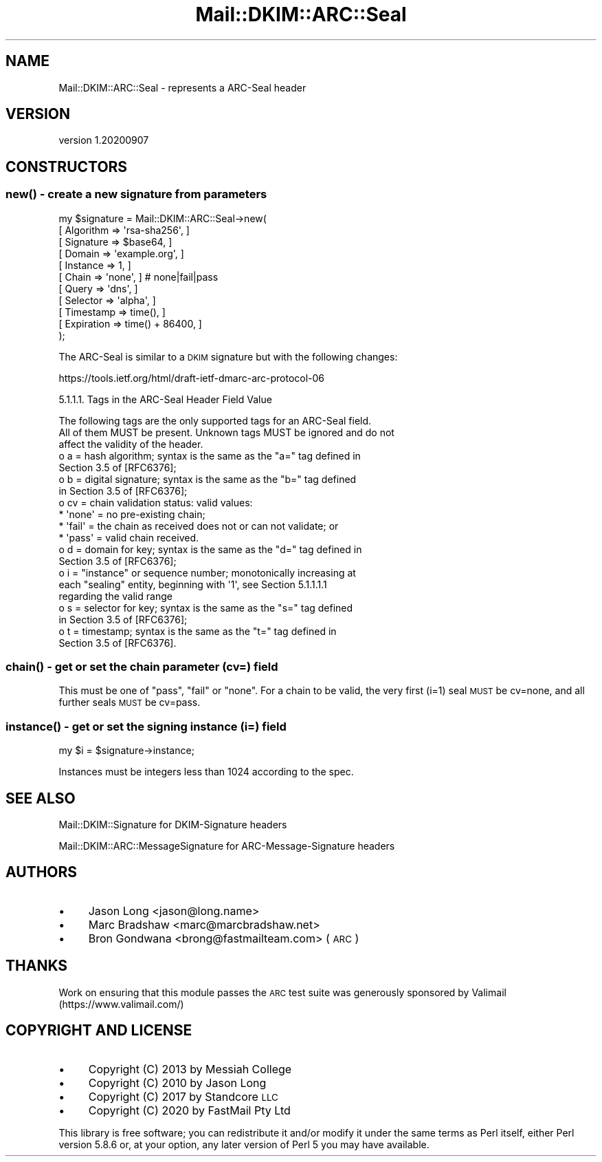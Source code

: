 .\" Automatically generated by Pod::Man 4.14 (Pod::Simple 3.40)
.\"
.\" Standard preamble:
.\" ========================================================================
.de Sp \" Vertical space (when we can't use .PP)
.if t .sp .5v
.if n .sp
..
.de Vb \" Begin verbatim text
.ft CW
.nf
.ne \\$1
..
.de Ve \" End verbatim text
.ft R
.fi
..
.\" Set up some character translations and predefined strings.  \*(-- will
.\" give an unbreakable dash, \*(PI will give pi, \*(L" will give a left
.\" double quote, and \*(R" will give a right double quote.  \*(C+ will
.\" give a nicer C++.  Capital omega is used to do unbreakable dashes and
.\" therefore won't be available.  \*(C` and \*(C' expand to `' in nroff,
.\" nothing in troff, for use with C<>.
.tr \(*W-
.ds C+ C\v'-.1v'\h'-1p'\s-2+\h'-1p'+\s0\v'.1v'\h'-1p'
.ie n \{\
.    ds -- \(*W-
.    ds PI pi
.    if (\n(.H=4u)&(1m=24u) .ds -- \(*W\h'-12u'\(*W\h'-12u'-\" diablo 10 pitch
.    if (\n(.H=4u)&(1m=20u) .ds -- \(*W\h'-12u'\(*W\h'-8u'-\"  diablo 12 pitch
.    ds L" ""
.    ds R" ""
.    ds C` ""
.    ds C' ""
'br\}
.el\{\
.    ds -- \|\(em\|
.    ds PI \(*p
.    ds L" ``
.    ds R" ''
.    ds C`
.    ds C'
'br\}
.\"
.\" Escape single quotes in literal strings from groff's Unicode transform.
.ie \n(.g .ds Aq \(aq
.el       .ds Aq '
.\"
.\" If the F register is >0, we'll generate index entries on stderr for
.\" titles (.TH), headers (.SH), subsections (.SS), items (.Ip), and index
.\" entries marked with X<> in POD.  Of course, you'll have to process the
.\" output yourself in some meaningful fashion.
.\"
.\" Avoid warning from groff about undefined register 'F'.
.de IX
..
.nr rF 0
.if \n(.g .if rF .nr rF 1
.if (\n(rF:(\n(.g==0)) \{\
.    if \nF \{\
.        de IX
.        tm Index:\\$1\t\\n%\t"\\$2"
..
.        if !\nF==2 \{\
.            nr % 0
.            nr F 2
.        \}
.    \}
.\}
.rr rF
.\" ========================================================================
.\"
.IX Title "Mail::DKIM::ARC::Seal 3"
.TH Mail::DKIM::ARC::Seal 3 "2020-09-07" "perl v5.32.0" "User Contributed Perl Documentation"
.\" For nroff, turn off justification.  Always turn off hyphenation; it makes
.\" way too many mistakes in technical documents.
.if n .ad l
.nh
.SH "NAME"
Mail::DKIM::ARC::Seal \- represents a ARC\-Seal header
.SH "VERSION"
.IX Header "VERSION"
version 1.20200907
.SH "CONSTRUCTORS"
.IX Header "CONSTRUCTORS"
.SS "\fBnew()\fP \- create a new signature from parameters"
.IX Subsection "new() - create a new signature from parameters"
.Vb 11
\&  my $signature = Mail::DKIM::ARC::Seal\->new(
\&                      [ Algorithm => \*(Aqrsa\-sha256\*(Aq, ]
\&                      [ Signature => $base64, ]
\&                      [ Domain => \*(Aqexample.org\*(Aq, ]
\&                      [ Instance => 1, ]
\&                      [ Chain => \*(Aqnone\*(Aq, ] # none|fail|pass
\&                      [ Query => \*(Aqdns\*(Aq, ]
\&                      [ Selector => \*(Aqalpha\*(Aq, ]
\&                      [ Timestamp => time(), ]
\&                      [ Expiration => time() + 86400, ]
\&                  );
.Ve
.PP
The ARC-Seal is similar to a \s-1DKIM\s0 signature but with the following changes:
.PP
https://tools.ietf.org/html/draft\-ietf\-dmarc\-arc\-protocol\-06
.PP
5.1.1.1.  Tags in the ARC-Seal Header Field Value
.PP
.Vb 3
\&   The following tags are the only supported tags for an ARC\-Seal field.
\&   All of them MUST be present.  Unknown tags MUST be ignored and do not
\&   affect the validity of the header.
\&
\&   o  a = hash algorithm; syntax is the same as the "a=" tag defined in
\&      Section 3.5 of [RFC6376];
\&
\&   o  b = digital signature; syntax is the same as the "b=" tag defined
\&      in Section 3.5 of [RFC6376];
\&
\&   o  cv = chain validation status: valid values:
\&
\&      *  \*(Aqnone\*(Aq = no pre\-existing chain;
\&
\&      *  \*(Aqfail\*(Aq = the chain as received does not or can not validate; or
\&
\&      *  \*(Aqpass\*(Aq = valid chain received.
\&
\&   o  d = domain for key; syntax is the same as the "d=" tag defined in
\&      Section 3.5 of [RFC6376];
\&
\&   o  i = "instance" or sequence number; monotonically increasing at
\&      each "sealing" entity, beginning with \*(Aq1\*(Aq, see Section 5.1.1.1.1
\&      regarding the valid range
\&
\&   o  s = selector for key; syntax is the same as the "s=" tag defined
\&      in Section 3.5 of [RFC6376];
\&
\&   o  t = timestamp; syntax is the same as the "t=" tag defined in
\&      Section 3.5 of [RFC6376].
.Ve
.SS "\fBchain()\fP \- get or set the chain parameter (cv=) field"
.IX Subsection "chain() - get or set the chain parameter (cv=) field"
This must be one of \*(L"pass\*(R", \*(L"fail\*(R" or \*(L"none\*(R".  For a chain to be valid,
the very first (i=1) seal \s-1MUST\s0 be cv=none, and all further seals \s-1MUST\s0 be
cv=pass.
.SS "\fBinstance()\fP \- get or set the signing instance (i=) field"
.IX Subsection "instance() - get or set the signing instance (i=) field"
.Vb 1
\&  my $i = $signature\->instance;
.Ve
.PP
Instances must be integers less than 1024 according to the spec.
.SH "SEE ALSO"
.IX Header "SEE ALSO"
Mail::DKIM::Signature for DKIM-Signature headers
.PP
Mail::DKIM::ARC::MessageSignature for ARC-Message-Signature headers
.SH "AUTHORS"
.IX Header "AUTHORS"
.IP "\(bu" 4
Jason Long <jason@long.name>
.IP "\(bu" 4
Marc Bradshaw <marc@marcbradshaw.net>
.IP "\(bu" 4
Bron Gondwana <brong@fastmailteam.com> (\s-1ARC\s0)
.SH "THANKS"
.IX Header "THANKS"
Work on ensuring that this module passes the \s-1ARC\s0 test suite was
generously sponsored by Valimail (https://www.valimail.com/)
.SH "COPYRIGHT AND LICENSE"
.IX Header "COPYRIGHT AND LICENSE"
.IP "\(bu" 4
Copyright (C) 2013 by Messiah College
.IP "\(bu" 4
Copyright (C) 2010 by Jason Long
.IP "\(bu" 4
Copyright (C) 2017 by Standcore \s-1LLC\s0
.IP "\(bu" 4
Copyright (C) 2020 by FastMail Pty Ltd
.PP
This library is free software; you can redistribute it and/or modify
it under the same terms as Perl itself, either Perl version 5.8.6 or,
at your option, any later version of Perl 5 you may have available.
